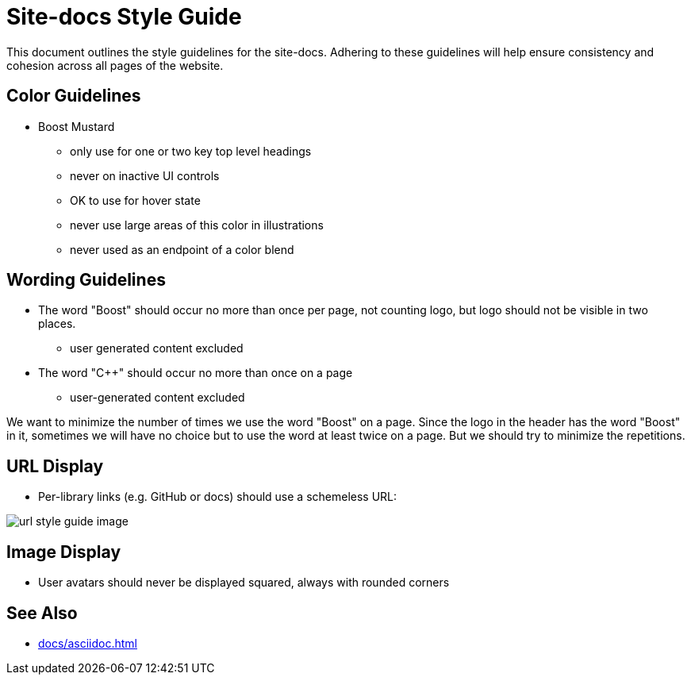 ////
Copyright (c) 2024 The C++ Alliance, Inc. (https://cppalliance.org)

Distributed under the Boost Software License, Version 1.0. (See accompanying
file LICENSE_1_0.txt or copy at http://www.boost.org/LICENSE_1_0.txt)

Official repository: https://github.com/boostorg/website-v2-docs
////
= Site-docs Style Guide
:navtitle: Site-docs Style Guide

This document outlines the style guidelines for the site-docs. Adhering to these guidelines will help ensure consistency and cohesion across all pages of the website.

== Color Guidelines

* Boost Mustard
[circle]
** only use for one or two key top level headings
** never on inactive UI controls
** OK to use for hover state
** never use large areas of this color in illustrations
** never used as an endpoint of a color blend

== Wording Guidelines

* The word "Boost" should occur no more than once per page, not counting logo, but logo should not be visible in two places.
[circle]
** user generated content excluded
* The word "pass:[C++]" should occur no more than once on a page
[circle]
** user-generated content excluded

We want to minimize the number of times we use the word "Boost" on a page. Since the logo in the header has the word "Boost" in it, sometimes we will have no choice but to use the word at least twice on a page. But we should try to minimize the repetitions.

== URL Display 

* Per-library links (e.g. GitHub or docs) should use a schemeless URL:

image::url-style-guide-image.png[]

== Image Display

* User avatars should never be displayed squared, always with rounded corners

== See Also

** xref:docs/asciidoc.adoc[]